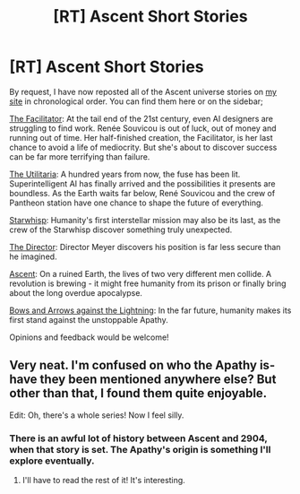#+TITLE: [RT] Ascent Short Stories

* [RT] Ascent Short Stories
:PROPERTIES:
:Author: TheUtilitaria
:Score: 12
:DateUnix: 1509733040.0
:DateShort: 2017-Nov-03
:END:
By request, I have now reposted all of the Ascent universe stories on [[https://ascentuniverse.wordpress.com/][my site]] in chronological order. You can find them here or on the sidebar;

[[https://ascentuniverse.wordpress.com/the-facilitator-2099/][The Facilitator]]: At the tail end of the 21st century, even AI designers are struggling to find work. Renée Souvicou is out of luck, out of money and running out of time. Her half-finished creation, the Facilitator, is her last chance to avoid a life of mediocrity. But she's about to discover success can be far more terrifying than failure.

[[https://ascentuniverse.wordpress.com/the-utilitaria-2112/][The Utilitaria]]: A hundred years from now, the fuse has been lit. Superintelligent AI has finally arrived and the possibilities it presents are boundless. As the Earth waits far below, René Souvicou and the crew of Pantheon station have one chance to shape the future of everything.

[[https://ascentuniverse.wordpress.com/starwhisp-2310/][Starwhisp]]: Humanity's first interstellar mission may also be its last, as the crew of the Starwhisp discover something truly unexpected.

[[https://ascentuniverse.wordpress.com/the-director-2409/][The Director]]: Director Meyer discovers his position is far less secure than he imagined.

[[https://ascentuniverse.wordpress.com/2017/09/28/chapter-1-necessity/][Ascent]]: On a ruined Earth, the lives of two very different men collide. A revolution is brewing - it might free humanity from its prison or finally bring about the long overdue apocalypse.

[[https://ascentuniverse.wordpress.com/bows-and-arrows-against-the-lightning-2904/][Bows and Arrows against the Lightning]]: In the far future, humanity makes its first stand against the unstoppable Apathy.

Opinions and feedback would be welcome!


** Very neat. I'm confused on who the Apathy is-have they been mentioned anywhere else? But other than that, I found them quite enjoyable.

Edit: Oh, there's a whole series! Now I feel silly.
:PROPERTIES:
:Author: NotACauldronAgent
:Score: 3
:DateUnix: 1509743995.0
:DateShort: 2017-Nov-04
:END:

*** There is an awful lot of history between Ascent and 2904, when that story is set. The Apathy's origin is something I'll explore eventually.
:PROPERTIES:
:Author: TheUtilitaria
:Score: 2
:DateUnix: 1509746327.0
:DateShort: 2017-Nov-04
:END:

**** I'll have to read the rest of it! It's interesting.
:PROPERTIES:
:Author: NotACauldronAgent
:Score: 1
:DateUnix: 1509746578.0
:DateShort: 2017-Nov-04
:END:
